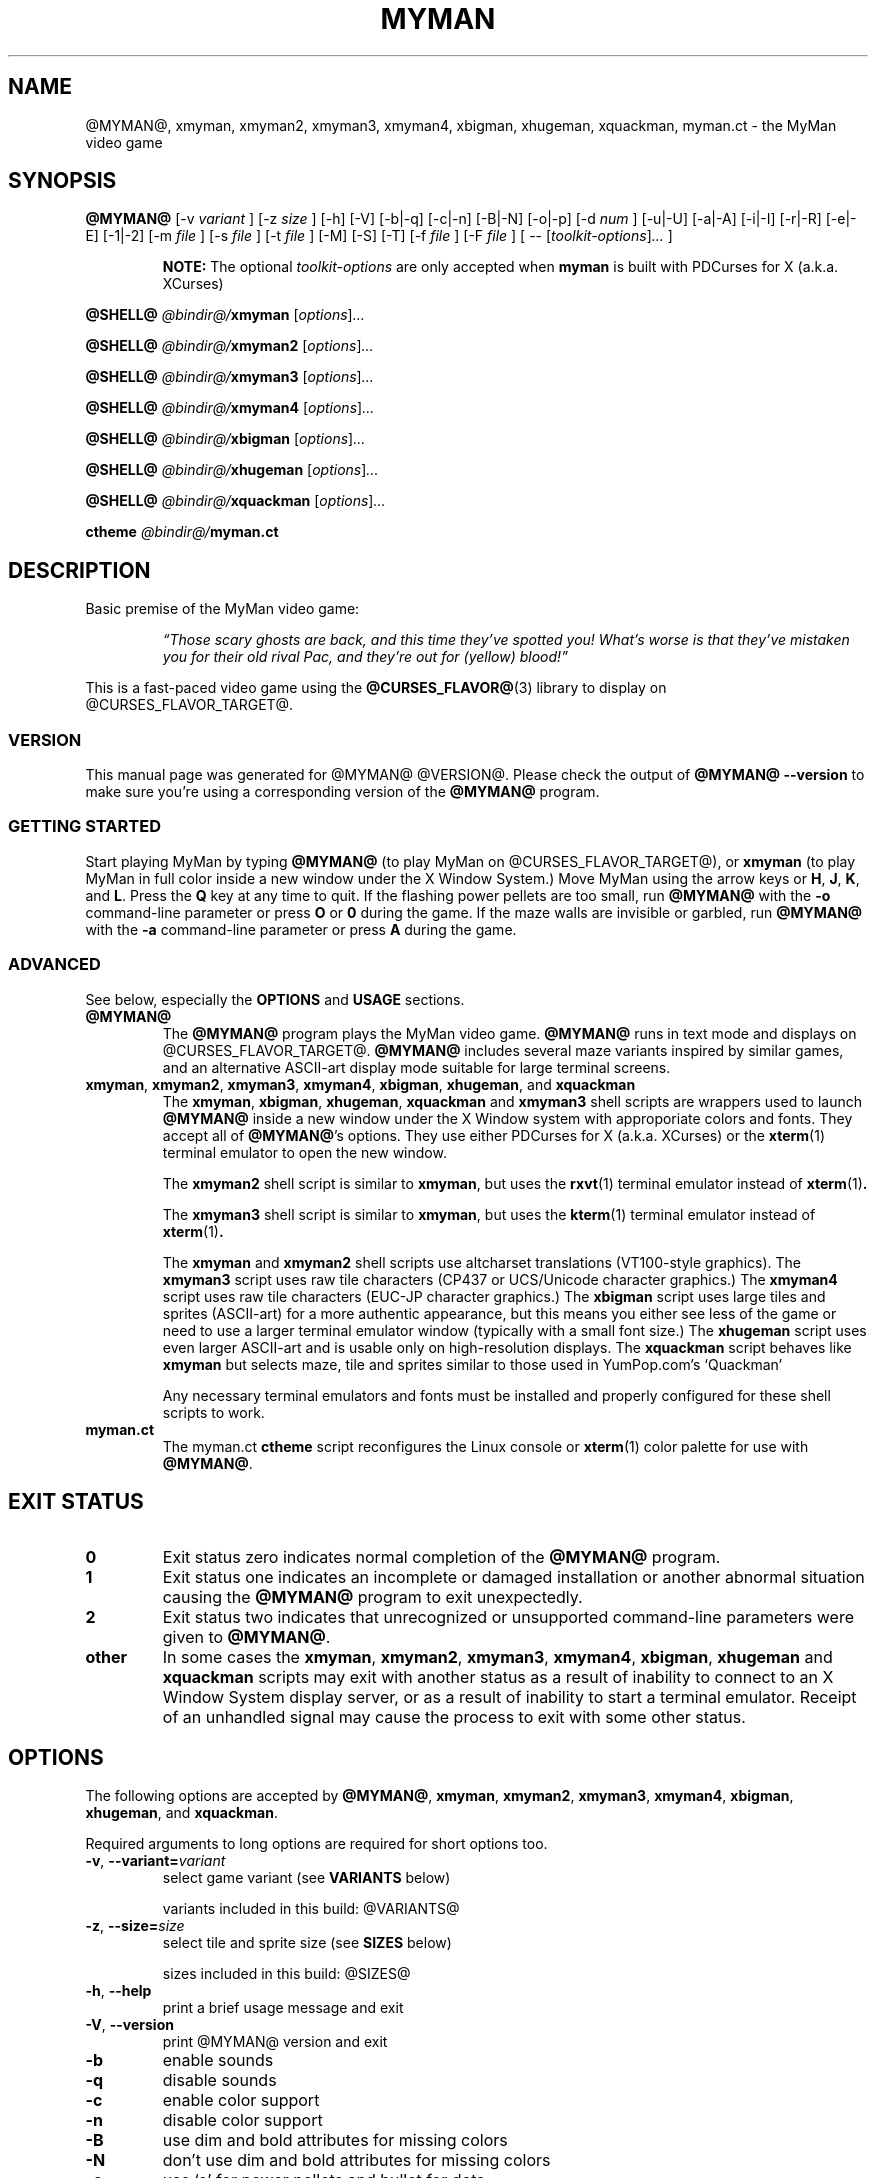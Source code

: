 .TH MYMAN 6 "10 Dec 2006" "@MYMAN@ @VERSION@" "The MyMan Manual"
.\" myman.man - the MyMan manual
.\" Copyright 2003, 2006, Benjamin Sittler <bsittler@gmail.com>
.\"
.\"  Copying and distribution of this file, with or without modification,
.\"  are permitted in any medium without royalty provided the copyright
.\"  notice and this notice are preserved.
.\"
.\" NOTE: @this_file_undergoes_variable_substitution@
.\"
.SH NAME
@MYMAN@, xmyman, xmyman2, xmyman3, xmyman4, xbigman, xhugeman, xquackman, myman.ct \- the MyMan video game
.SH SYNOPSIS
.B @MYMAN@
[\-v
.I variant
]
[\-z
.I size
]
[\-h]
[\-V]
[\-b|\-q]
[\-c|\-n]
[\-B|\-N]
[\-o|\-p]
[\-d
.I num
]
[\-u|\-U]
[\-a|\-A]
[\-i|\-I]
[\-r|\-R]
[\-e|\-E]
[\-1|\-2]
[\-m
.I file
]
[\-s
.I file
]
[\-t
.I file
]
[\-M]
[\-S]
[\-T]
[\-f
.I file
]
[\-F
.I file
]
[ \-\-
.RI [ toolkit-options ] ...
]

.RS
.B NOTE:
The optional \fItoolkit-options\fP are only accepted when
.B myman
is built with PDCurses for X (a.k.a. XCurses)
.RE

.B @SHELL@ \fI@bindir@/\fPxmyman
.RI [ options ] ...

.B @SHELL@ \fI@bindir@/\fPxmyman2
.RI [ options ] ...

.B @SHELL@ \fI@bindir@/\fPxmyman3
.RI [ options ] ...

.B @SHELL@ \fI@bindir@/\fPxmyman4
.RI [ options ] ...

.B @SHELL@ \fI@bindir@/\fPxbigman
.RI [ options ] ...

.B @SHELL@ \fI@bindir@/\fPxhugeman
.RI [ options ] ...

.B @SHELL@ \fI@bindir@/\fPxquackman
.RI [ options ] ...

.B ctheme \fI@bindir@/\fPmyman.ct
.SH DESCRIPTION
.PP
Basic premise of the MyMan video game:
.RS
.PP
\fI\*(lqThose scary ghosts are back, and this time they've spotted
you! What's worse is that they've mistaken you for their old rival
Pac, and they're out for (yellow) blood!\*(rq\fP
.RE
.PP
This is a fast-paced video game using the
.BR @CURSES_FLAVOR@ (3)
library to display on @CURSES_FLAVOR_TARGET@.
.SS "VERSION"
.PP
This manual page was generated for @MYMAN@ @VERSION@. Please check
the output of \fB@MYMAN@ \-\-version\fP to make sure you're using a
corresponding version of the \fB@MYMAN@\fP program.
.SS "GETTING STARTED"
.PP
Start playing MyMan by typing
.B @MYMAN@
(to play MyMan on @CURSES_FLAVOR_TARGET@), or
.B xmyman
(to play MyMan in full color inside a new window under the X Window
System.) Move MyMan using the arrow keys or
.BR H ,
.BR J ,
.BR K ,
and
.BR L .
Press the
.B Q
key at any time to quit.  If the flashing power pellets are too small,
run
.B @MYMAN@
with the
.B \-o
command-line parameter or press
.BR O " or " 0
during the game.  If the maze walls are invisible or garbled, run
.B @MYMAN@
with the
.B \-a
command-line parameter or press
.B A
during the game.
.SS "ADVANCED"
.PP
See below, especially the
.B OPTIONS
and
.B USAGE
sections.
.TP
.B @MYMAN@
The
.B @MYMAN@
program plays the MyMan video game.
.B @MYMAN@
runs in text mode and displays on @CURSES_FLAVOR_TARGET@.
.B @MYMAN@
includes several maze variants inspired by similar games, and an
alternative ASCII-art display mode suitable for large terminal
screens.
.TP
.BR xmyman ", " xmyman2 ", " xmyman3 ", " xmyman4 ", " xbigman ", " xhugeman ", and " xquackman
The
.BR xmyman ", " xbigman ", " xhugeman ", " xquackman
and
.B xmyman3
shell scripts are wrappers used to launch
.B @MYMAN@
inside a new window under the X Window system with approporiate colors
and fonts. They accept all of
.BR @MYMAN@ 's
options. They use either PDCurses for X (a.k.a. XCurses) or the
.BR xterm (1)
terminal emulator to open the new window.

The
.B xmyman2
.RB "shell script is similar to " xmyman ", but uses the " rxvt "(1) terminal"
emulator instead of
.BR xterm (1) .

The
.B xmyman3
.RB "shell script is similar to " xmyman ", but uses the " kterm "(1) terminal"
emulator instead of
.BR xterm (1) .

The
.B xmyman
and
.B xmyman2
shell scripts use altcharset translations (VT100-style graphics). The
.B xmyman3
script uses raw tile characters (CP437 or UCS/Unicode character graphics.) The
.B xmyman4
script uses raw tile characters (EUC-JP character graphics.) The
.B xbigman
script uses large tiles and sprites (ASCII-art) for a more authentic
appearance, but this means you either see less of the game or need to
use a larger terminal emulator window (typically with a small font
size.) The
.B xhugeman
script uses even larger ASCII-art and is usable only on
high-resolution displays. The
.B xquackman
script behaves like
.B xmyman
but selects maze, tile and sprites similar to those used in
YumPop.com's `Quackman'

Any necessary terminal emulators and fonts must be installed and
properly configured for these shell scripts to work.
.TP
.B myman.ct
The myman.ct
.B ctheme
script reconfigures the Linux console or
.BR xterm (1)
color palette for use with
.BR @MYMAN@ .
.\" .RE
.\" What other people say about MyMan:
.\" .TP
.\" .I "\*(lqvis\[~o]es lis\['e]rgicas de arte ascii ...\*(rq"
.\" .HTML <a href="http://www.dicas-l.unicamp.br/artigos/linux-modotexto/coluna05.html">
.\" <http://www.dicas-l.unicamp.br/artigos/linux-modotexto/coluna05.html>
.\" .HTML </a>
.SH "EXIT STATUS"
.TP
.B 0
Exit status zero indicates normal completion of the
.B @MYMAN@
program.
.TP
.B 1
Exit status one indicates an incomplete or damaged installation or
another abnormal situation causing the
.B @MYMAN@
program to exit unexpectedly.
.TP
.B 2
Exit status two indicates that unrecognized or unsupported
command-line parameters were given to
.BR @MYMAN@ .
.TP
.B other
In some cases the
.BR xmyman ,
.BR xmyman2 ,
.BR xmyman3 ,
.BR xmyman4 ,
.BR xbigman ,
.B xhugeman
and
.B xquackman
scripts may exit with another status as a result of inability to
connect to an X Window System display server, or as a result of
inability to start a terminal emulator. Receipt of an unhandled signal
may cause the process to exit with some other status.
.SH OPTIONS
.PP
The following options are accepted by
.BR @MYMAN@ ,
.BR xmyman ,
.BR xmyman2 ,
.BR xmyman3 ,
.BR xmyman4 ,
.BR xbigman ,
.BR xhugeman ,
and
.BR xquackman .
.PP
Required arguments to long options are required for short options too.
.TP
.BR \-v ", " \-\-variant=\fIvariant\fP
select game variant (see
.B VARIANTS
below)

variants included in this build: @VARIANTS@
.TP
.BR \-z ", " \-\-size=\fIsize\fP
select tile and sprite size (see
.B SIZES
below)

sizes included in this build: @SIZES@
.TP
.BR \-h ", " \-\-help
print a brief usage message and exit
.TP
.BR \-V ", " \-\-version
print @MYMAN@ version and exit
.TP
.B \-b
enable sounds
.TP
.B \-q
disable sounds
.TP
.B \-c
enable color support
.TP
.B \-n
disable color support
.TP
.B \-B
use dim and bold attributes for missing colors
.TP
.B \-N
don't use dim and bold attributes for missing colors
.TP
.B \-o
use `o' for power pellets and bullet for dots
.TP
.B \-p
use bullet for power pellets and `.' for dots
.TP
.BI \-d " num"
delay
.I num
microseconds/refresh
.TP
.B \-u
use the underline attribute for maze walls
.TP
.B \-a
use ASCII for altcharset translation
.TP
.B \-A
use your terminal's altcharset translations
.TP
.B \-i
scroll vertically by redrawing the screen
.TP
.B \-I
use your terminal's vertical scrolling capabilities
.TP
.B \-r
use raw tile characters (CP437 or UCS/Unicode character graphics)
.TP
.B \-R
use altcharset translations (VT100-style graphics)
.TP
.B \-e
use UCS/Unicode for internal representation of raw tile characters
.TP
.B \-E
use CP437 for internal representation of raw tile characters
.TP
.B \-1
use default UCS/Unicode mapping
.TP
.B \-2
use CJK (fullwidth) UCS/Unicode mapping
.TP
.BI \-m " file"
use the maze in
.I file
.TP
.BI \-s " file"
use sprites from
.I file
.TP
.BI \-t " file"
use tiles from
.I file
.TP
.B \-M
write the maze to stdout in C format and exit
.TP
.B \-S
write sprites to stdout in C format and exit
.TP
.B \-T
write tiles to stdout in C format and exit
.TP
.BI \-f " file"
redirect stdout to
.I file
(append)
.TP
.BI \-F " file"
redirect stdout to
.I file
(truncate)
.SS "X TOOLKIT OPTIONS"
.PP
When
.B myman
is built with PDCurses for X (a.k.a. XCurses), standard X toolkit
options and XCurses options may be passed at the end of the command
line after a double dash (\fB\-\-\fP). Refer to the X Window System
documentation and the XCurses documentation for more information.
.SS VARIANTS
.PP
The following maze variants are included in the MyMan distribution:
.TP
.B myman
The default maze, inspired by Namco's Pac-Man
.TP
.B catchum
A maze inspired by Yahoo Software's `Catchum'
.TP
.B chomp
A maze inspired by `Chomp'
.TP
.B gobble
A maze inspired by `Gobble Man'
.TP
.B munchkin
A maze inspired by `Munchkin' (a text-mode game for HDOS)
.TP
.B pacgal
A maze inspired by `Pac-Gal' (a text-mode game for DOS)
.TP
.B pacmanic
A maze inspired by `Pac-Manic' (a game for DOS)
.TP
.B portable
A maze inspired by `Coleco Portable Pac-Man' (a portable game machine)
.TP
.B spear
A maze inspired by `Spear-man' (a text-mode game for DOS)
.TP
.B pacman89
A maze inspired by `Pacman-89' (a text-terminal game for CP/M)
.TP
.B quackman
A maze inspired by YumPop.com's `Quackman'
.TP
.B tiny
A tiny maze for tiny screens
.SS SIZES
.PP
The following character graphics sizes for displaying tiles and
sprites are included in the MyMan distribution:
.TP
.B small
Small tiles using altcharset translations (VT100-style graphics)
or raw tile characters (CP437 or UCS/Unicode character graphics)
.TP
.B big
Big tiles using ASCII-art
.TP
.B huge
Huge tiles using ASCII-art
.TP
.B square
Single-character tiles using altcharset translations (VT100-style
graphics) or raw tile characters (CP437 or UCS/Unicode character graphics)
.TP
.B quack
Like \fBsmall\fP with a duck and pink bunnies
.SH USAGE
.PP
The following case-insensitive keystroke commands are recognized
during the game:
.TP
.BR Q :
quit the game
.TP
.BR P " or " ESC :
pause the game
.TP
.BR R :
refresh (redraw) the screen
.TP
.BR S :
toggle sound on/off
.TP
.BR W :
warp to the next level (after consuming the next dot)
.TP
.BR C :
toggle color on/off (if enabled at compile-time)
.TP
.BR B :
toggle use of dim and bold attributes for missing colors
.TP
.BR U :
toggle underlining of walls on/off (if enabled at compile-time)
.TP
.BR D :
toggle maze debugging on/off
.TP
.BR T :
save an HTML screenshot to the file \fIsnap####@HTM_SUFFIX@\fP, where
\fI####\fP is a four-digit sequence number, and flash the screen
briefly
.TP
.BR O " or " 0 :
toggle appearance of power pellets and dots
.TP
.BR A :
toggle between ASCII altcharset translations and your terminal's
altcharset translations
.TP
.BR I :
toggle between using your terminal's vertical scrolling capabilities and
redrawing the screen
.TP
.BR X :
toggle between raw tile characters (CP437 or UCS/Unicode character
graphics) and altcharset translations (VT100-style graphics)
.TP
.BR E :
toggle between UCS/Unicode and CP437 for internal representation of
raw tile characters
.TP
.BR H ", " 4 " or " LEFT :
move left
.TP
.BR J ", " 2 " or " DOWN :
move down
.TP
.BR K ", " 8 " or " UP :
move up
.TP
.BR L ", " 6 " or " RIGHT :
move right
.SH FILES
.PP
The following directories are used by MyMan:
.TP
.I @privatelibexecdir@
Directory of individual tile/sprite size and maze variant
binaries. These are invoked automatically by the main
.B @MYMAN@
executable.
.TP
.I @privatedatadir@
Directory of maze, tile and sprite datafiles. Refer to the
documentation in
.I @privatedocdir@
for more details.
.TP
.I @privatedocdir@
Directory of documentation.
.PP
Refer to the
.BR @CURSES_FLAVOR@ (3)
manual for additional information.
.SH ENVIRONMENT
.PP
Refer to the
.BR @CURSES_FLAVOR@ (3)
manual for additional information.
.SH DIAGNOSTICS
.PP
The following diagnostic messages may appear while trying to run
.BR @MYMAN@ :
.TP
.B "Summary: @MYMAN@ [\-\-help] [\-\-version] [options]"
.TP
.B "Usage: @MYMAN@ [\-h] [options]"
.TP
.B "@MYMAN@: argument to \-d must be an unsigned long integer."
Command line parameters do not conform to option language (see
.B OPTIONS
above.)
.TP
.B "@MYMAN@: compile with \-DDELAY=1 to enable the \-d option."
.TP
.B "@MYMAN@: compile with \-DUSE_ATTR=1 to enable the \-u option."
.TP
.B "@MYMAN@: compile with \-DUSE_COLOR=1 to enable color support."
Support for the specified option was not included in your
.B @MYMAN@
installation.
.TP
.IB size ": unrecognized size"
The tile and sprite size
.I size
is not included in your
.B @MYMAN@
installation (see
.B SIZES
above.) You may need to enable it and recompile.
.TP
.IB variant ": unrecognized variant"
The game variant
.I variant
is not included in your
.B @MYMAN@
installation (see
.B VARIANTS
above.) You may need to enable it and recompile.
.TP
.IB ... " @MYMAN@: command not found"
.TP
.IB ... " @MYMAN@: not found"
.TP
.IB @privatelibexecdir@/variant\-size ": No such file or directory"
.TP
.BI "@MYMAN@: game variant `" variant "' not included in this binary"
.TP
.BI "@MYMAN@: game size `" size "' not included in this binary"
Your
.B @MYMAN@
installation is incomplete or damaged. You need to re-install MyMan.
.TP
.IB file ": can't find a dimension specification WxH"
.TP
.IB file ": can't find an index"
.TP
.IB file ": invalid index " index " ignored"
.TP
.IB file ": duplicate definition for " index
.TP
.IB file ": can't find a color for index " index
.TP
.IB file ": invalid color " colorcode " ignored"
.TP
.IB file ": premature EOF in index " index
The tile or sprite file
.I file
does not follow the format required by the
.B @MYMAN@
font reader. See the file
.I @privatedocdir@/README
for more details.
.TP
.IB file ": dimension specification \fIw1\fPx\fIh1\fP doesn't match \fIw2\fPx\fIh2\fP"
The tile or sprite file
.I file
does not contain font data of the correct dimensions for the selected
tile/sprite size. You must either specify a matching size using the
.B \-z
option, or recompile
.BR @MYMAN@ .
.TP
.IB file ": can't find a dimension specification N WxH"
.TP
.IB file ": premature EOF"
The maze file
.I file
does not follow the format required by the
.B @MYMAN@
maze reader. See the file
.I @privatedocdir@/README
for more details.
.TP
.IB file ": dimension specification \fIn1 w1\fPx\fIh1\fP doesn't match \fIn2 w2\fPx\fIh2\fP"
The maze file
.I file
does not contain maze data of the correct dimensions for the selected
maze variant. You must either specify a matching variant using the
.B \-v
option, or recompile
.BR @MYMAN@ .
.TP
.IB file ": Permission denied"
.TP
.IB file ": No such file or directory"
An attempt to access the file
.I file
failed.
.TP
.BI "@MYMAN@: scored " points " points, reached level " level
Either you gave up, or the ghosts killed you. Either way, I hope you
enjoyed the game!
.TP
.BI "Error: no DISPLAY variable set " ... " Killed"
PDCurses for X (a.k.a. XCurses) was unable to determine the name of
your X Window System display server. Refer to your X Window System
documentation for further information.
.PP
Additional diagnostics generated by the
.BR xmyman ,
.BR xmyman2 ,
.BR xmyman3 ,
.BR xmyman4 ,
.BR xbigman ,
.BR xhugeman ,
and
.B xquackman
shell scripts:
.TP
.IB ... " xterm: not found"
.TP
.IB ... " xterm: No such file or directory"
.TP
.IB ... " rxvt: not found"
.TP
.IB ... " rxvt: No such file or directory"
.TP
.IB ... " kterm: not found"
.TP
.IB ... " kterm: No such file or directory"
.TP
.IB ... " /usr/bin/ctheme: not found"
.TP
.IB ... " /usr/bin/ctheme: No such file or directory"
.TP
.IB ... " /bin/sh: not found"
.TP
.IB ... " /bin/sh: No such file or directory"
.TP
.IB ... " basename: not found"
.TP
.IB ... " basename: No such file or directory"
.TP
.IB ... " rm: not found"
.TP
.IB ... " rm: No such file or directory"
The named utility program is missing or not in your
.B PATH
search list.
.TP
\fBxterm:  unable to open font "\fIfontname\fP", trying "fixed"\fP
.TP
\fBrxvt: can't load font "\fIfontname\fP"\fP
The font specified by
.I fontname
is not available on your X Window System display server.
.SH SECURITY
.PP
Although no vulnerabilities are known, it is recommended that
.B @MYMAN@
and related programs not be install setuid-root.
.SH "CONFORMING TO"
.PP
This is still considered a non-standard command, but by installing it
you bring us one step closer to world domination.
.SH NOTES
.PP
The
.B \-o
option or the
.BR O " or " 0
command is frequently needed for correct display.
.SH BUGS
.PP
Probably lots. Some of the more annoying known bugs:
.TP
.B "Broken or Missing Character Graphics (i.e. Mangled Maze Walls)"
MyMan uses character graphics to represent maze walls, power pellets,
and other graphic elements. Usually these character graphics are
rendered using altcharset translations (VT100-style graphics,) but
they can be rendered using ASCII-art or raw tile characters (either
CP437 bytes or UCS/Unicode characters.)

For these character graphics to be displayed properly, several pieces
of software must work together:
.BR @MYMAN@ (6),
.BR @CURSES_FLAVOR@ (3),
and @CURSES_FLAVOR_TARGET@ (including any necessary fonts.)
Interactions between these pieces of software may be affected by
environment variables,
.BR locale (7)
settings, command-line parameters, other configuration settings, and
perhaps even the occultation of natural satellites. A misalignment
between two of these pieces can cause the character graphics to become
garbled, or even cause them to disappear entirely.
.\" USE_ACS USE_RAW USE_RAW_UCS
.\" T       T       F               raw CP437 bytes
.\" T       T       T               UCS/Unicode, fallback to...
.\" T       F       -               altcharset translations, fallback to...
.\" F       -       -               ASCII-art

You may work around these problems by using the
.B \-a
option or the
.B A
command to switch to plain ASCII-art.
.TP
.B "Buggy Ghost Behavior"
The ghosts sometimes become lost and are unable to find their way
home, or fail to follow the player into obvious hiding places. Some
mazes confuse the ghosts more than others.
.TP
.B "Lacking Standard Documentation Formats"
There should be a Texinfo manual for MyMan, and some sort of
human-readable manual should be included in the source distribution.
.TP
.B "Inaccurate Status Line in HTML Screenshots"
The screenshot mechanism does not accurately reflect the overlaying of
the status line on top of the maze, so the screen shot may be one line
too tall, and will include any parts of the maze that are actually
obscured by the status line.
.TP
.B "Inaccurate HTML Screenshots"
The HTML screenshot records MyMan's internal representation of the
terminal screen, which may not agree with what you see in terms of
graphic characters (actual rendering varies among terminals and across
curses implementations,) color (some terminals and curses libraries
don't support palette manipulation,) and font (MyMan has no way to
guess what your terminal font looks like.)

Also, different web browsers and fonts will affect rendering of the
screenshot itself. Some browsers and fonts render line-drawing
graphics characters at different visual widths from plain ASCII
characters. Other browsers substitute their own inadequate ASCII
replacements. A few web browsers are unable to display line-drawing
graphics characters at all, or require the user to manually select the
\*(lqUser Defined\*(rq encoding.

If your terminal is configured to use raw CP437 tile characters, the
screenshot will contain raw CP437 data.  Otherwise UCS/Unicode numeric
character references will be used and the document will be labeled as
UTF-8. Some web browsers do not support CP437, others do not support
numeric character references in UTF-8, and still others support
neither!

You may work around these problems using the
.B \-a
option or the
.B A
command to switch to plain ASCII-art and the
.B \-n
option or the
.B C
command to disable color before taking a screenshot to be sure that
what you see is what you get.
.SH AUTHOR
.PP
Please mail bug reports to
.HTML <a href="mailto:bsittler@gmail.com">
"Benjamin C. W. Sittler" <bsittler@gmail.com>
.HTML </a>
.SH "HISTORY"
MyMan was written on a dare on Sunday, 1998-06-28. The original
version had no color or attribute support and only supported large
tiles (equivalent to \-z big.) It was 742 lines of ANSI C and used
three data files: a maze file, a tile file and a sprite file. It
worked with ncurses on Linux and cygwin. Several variations using
other maze layouts were created over the following hours. Color came
in December of that year, as did support for small tiles (equivalent
to \-z small.)
.SH "SEE ALSO"
.BR xterm (1),
.BR phoon (1),
.BR xphoon (1),
.BR @CURSES_FLAVOR@ (3),
.BR locale (7),
.BR X (7)
.TP
.B Home Page for `MyMan'
.HTML <a href="http://geocities.com/bsittler/#myman">
<http://geocities.com/bsittler/#myman>
.HTML </a>
.TP
.B SourceForge Project Page for `ctheme'
.HTML <a href="http://sourceforge.net/project/?group_id=2640">
<http://sourceforge.net/project/?group_id=2640>
.HTML </a>
